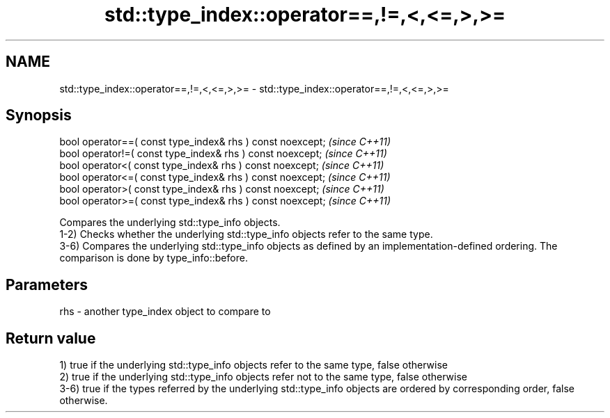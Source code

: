 .TH std::type_index::operator==,!=,<,<=,>,>= 3 "2020.03.24" "http://cppreference.com" "C++ Standard Libary"
.SH NAME
std::type_index::operator==,!=,<,<=,>,>= \- std::type_index::operator==,!=,<,<=,>,>=

.SH Synopsis

  bool operator==( const type_index& rhs ) const noexcept;  \fI(since C++11)\fP
  bool operator!=( const type_index& rhs ) const noexcept;  \fI(since C++11)\fP
  bool operator<( const type_index& rhs ) const noexcept;   \fI(since C++11)\fP
  bool operator<=( const type_index& rhs ) const noexcept;  \fI(since C++11)\fP
  bool operator>( const type_index& rhs ) const noexcept;   \fI(since C++11)\fP
  bool operator>=( const type_index& rhs ) const noexcept;  \fI(since C++11)\fP

  Compares the underlying std::type_info objects.
  1-2) Checks whether the underlying std::type_info objects refer to the same type.
  3-6) Compares the underlying std::type_info objects as defined by an implementation-defined ordering. The comparison is done by type_info::before.

.SH Parameters


  rhs - another type_index object to compare to


.SH Return value

  1) true if the underlying std::type_info objects refer to the same type, false otherwise
  2) true if the underlying std::type_info objects refer not to the same type, false otherwise
  3-6) true if the types referred by the underlying std::type_info objects are ordered by corresponding order, false otherwise.



